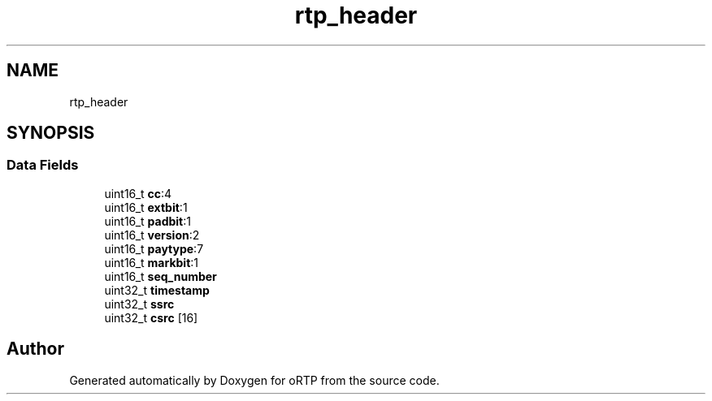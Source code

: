 .TH "rtp_header" 3 "Fri Dec 15 2017" "Version 1.0.2" "oRTP" \" -*- nroff -*-
.ad l
.nh
.SH NAME
rtp_header
.SH SYNOPSIS
.br
.PP
.SS "Data Fields"

.in +1c
.ti -1c
.RI "uint16_t \fBcc\fP:4"
.br
.ti -1c
.RI "uint16_t \fBextbit\fP:1"
.br
.ti -1c
.RI "uint16_t \fBpadbit\fP:1"
.br
.ti -1c
.RI "uint16_t \fBversion\fP:2"
.br
.ti -1c
.RI "uint16_t \fBpaytype\fP:7"
.br
.ti -1c
.RI "uint16_t \fBmarkbit\fP:1"
.br
.ti -1c
.RI "uint16_t \fBseq_number\fP"
.br
.ti -1c
.RI "uint32_t \fBtimestamp\fP"
.br
.ti -1c
.RI "uint32_t \fBssrc\fP"
.br
.ti -1c
.RI "uint32_t \fBcsrc\fP [16]"
.br
.in -1c

.SH "Author"
.PP 
Generated automatically by Doxygen for oRTP from the source code\&.
